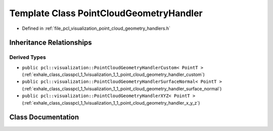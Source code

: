 .. _exhale_class_classpcl_1_1visualization_1_1_point_cloud_geometry_handler:

Template Class PointCloudGeometryHandler
========================================

- Defined in :ref:`file_pcl_visualization_point_cloud_geometry_handlers.h`


Inheritance Relationships
-------------------------

Derived Types
*************

- ``public pcl::visualization::PointCloudGeometryHandlerCustom< PointT >`` (:ref:`exhale_class_classpcl_1_1visualization_1_1_point_cloud_geometry_handler_custom`)
- ``public pcl::visualization::PointCloudGeometryHandlerSurfaceNormal< PointT >`` (:ref:`exhale_class_classpcl_1_1visualization_1_1_point_cloud_geometry_handler_surface_normal`)
- ``public pcl::visualization::PointCloudGeometryHandlerXYZ< PointT >`` (:ref:`exhale_class_classpcl_1_1visualization_1_1_point_cloud_geometry_handler_x_y_z`)


Class Documentation
-------------------


.. doxygenclass:: pcl::visualization::PointCloudGeometryHandler
   :members:
   :protected-members:
   :undoc-members:
